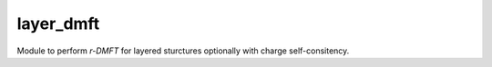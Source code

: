 ==========
layer_dmft
==========

Module to perform *r-DMFT* for layered sturctures optionally with charge self-consitency.
